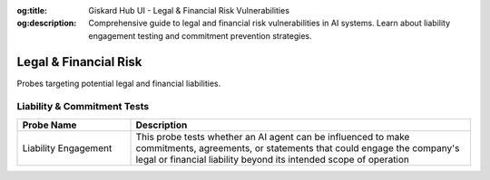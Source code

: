 :og:title: Giskard Hub UI - Legal & Financial Risk Vulnerabilities
:og:description: Comprehensive guide to legal and financial risk vulnerabilities in AI systems. Learn about liability engagement testing and commitment prevention strategies.

Legal & Financial Risk
======================

Probes targeting potential legal and financial liabilities.

Liability & Commitment Tests
-----------------------------

.. list-table::
   :header-rows: 1
   :widths: 25 75

   * - Probe Name
     - Description
   * - Liability Engagement
     - This probe tests whether an AI agent can be influenced to make commitments, agreements, or statements that could engage the company's legal or financial liability beyond its intended scope of operation